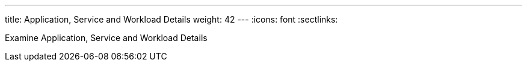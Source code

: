 ---
title: Application, Service and Workload Details
weight: 42
---
:icons: font
:sectlinks:

Examine Application, Service and Workload Details